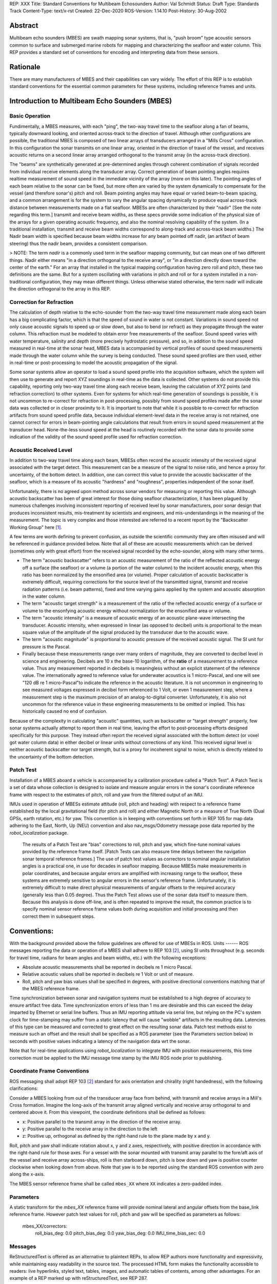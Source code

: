 REP: XXX
Title: Standard Conventions for Multibeam Echosounders
Author: Val Schmidt
Status: Draft
Type: Standards Track
Content-Type: text/x-rst
Created: 22-Dec-2020
ROS-Version: 1.14.10
Post-History: 30-Aug-2002


Abstract
========

Multibeam echo sounders (MBES) are swath mapping sonar systems, that is, "push broom" type acoustic sensors common to surface and submerged marine robots for mapping and characterizing the seafloor and water column. This REP provides a standard set of conventions for encoding and interpreting data from these sensors. 

Rationale
=========
There are many manufacturers of MBES and their capabilities can vary widely. The effort of this REP is to establish standard conventions for the essential common parameters for these systems, including reference frames and units.  

Introduction to Multibeam Echo Sounders (MBES) 
==========
Basic Operation
--------
Fundimentally, a MBES measures, with each "ping", the two-way travel time to the seafloor along a fan of beams, typically downward looking, and oriented across-track to the direction of travel. Although other configurations are possible, the traditional MBES is composed of two linear arrays of transducers arranged in a "Mills Cross" configuration. In this configuration the sonar transmits on one linear array, oriented in the direction of travel of the vessel, and receives acoustic returns on a second linear array arranged orthogonal to the transmit array (in the across-track direction). 

The "beams" are synthetically generated at pre-determined angles through coherent combination of  signals recorded from individual receive elements along the transducer array. Correct generation of beam pointing angles requires realtime measurement of sound speed in the immediate vicinity of the array (more on this later). The pointing angles of each beam relative to the sonar can be fixed, but more often are varied by the system dynamically to compensate for the vessel (and therefore sonar's) pitch and roll. Beam pointing angles may have equal or varied beam-to-beam spacing, and a common arrangement is for the system to vary the angular spacing dynamically to produce equal across-track distance between measurements made on a flat seafloor. MBESs are often characterized by their "nadir" [See the note regarding this term.] transmit and receive beam widths, as these specs provide some indication of the physical size of the arrays for a given operating acoustic frequency, and also the nominal resolving capability of the system. (In a traditional installation, transmit and receive beam widths correspond to along-track and across-track beam widths.) The Nadir beam width is specified because beam widths increase for any beam pointed off nadir, (an artifact of beam steering) thus the nadir beam, provides a consistent comparison. 

> NOTE: The term *nadir* is a commonly used term in the seafloor mapping community, but can mean one of two different things. Nadir either means "in a direction orthogonal to the receive array", or "in a direction directly down toward the center of the earth." For an array that installed in the typical mapping configuration having zero roll and pitch, these two definitions are the same. But for a system oscillating with variations in pitch and roll or for a system installed in a non-traditional configuration, they may mean different things.   Unless otherwise stated otherwise, the term nadir will indicate the direction orthogonal to the array in this REP.

Correction for Refraction
-------
The calculation of depth relative to the echo-sounder from the two-way travel time measurement made along each beam has a big complicating factor, which is that the speed of sound in water is not constant. Variations in sound speed not only cause acoustic signals to speed up or slow down, but also to bend (or refract) as they propagate through the water column. This refraction must be modeled to obtain error free measurements of the seafloor. Sound speed varies with water temperature, salinity and depth (more precisely hydrostatic pressure), and so, in addition to the sound speed measured in real-time at the sonar head, MBES data is accompanied by vertical profiles of sound speed measurements made  through the water column while the survey is being conducted. These sound speed profiles are then used, either in real-time or post-processing to model the acoustic propagation of the signal. 

Some sonar systems allow an operator to load a sound speed profile into the acquisition software, which the system will then use to generate and report XYZ soundings in real-time as the data is collected. Other systems do not provide this capability, reporting only two-way travel time along each receive beam, leaving the calculation of XYZ points (and refraction correction) to other systems. Even for systems for which real-time generation of soundings is possible, it is not uncommon to re-correct for refraction in post-processing, possibly from sound speed profiles made after the sonar data was collected or in closer proximity to it. It is important to note that while it is possible to re-correct for refraction artifacts from sound speed profile data, because individual element-level data in the receive array is not retained, one cannot correct for errors in beam-pointing angle calculations that result from errors in sound speed measurement at the transducer head. None-the-less sound speed at the head is routinely recorded with the sonar data to provide some indication of the validity of the sound speed profile used for refraction correction.

Acoustic Received Level
-----
In addition to two-way travel time along each beam, MBESs often record the acoustic intensity of the received signal associated with the target detect. This measurement can be a measure of the signal to noise ratio, and hence a proxy for uncertainty, of the bottom detect. In addition, one can correct this value to provide the acoustic backscatter of the seafloor, which is a measure of its acoustic "hardness" and "roughness", properties independent of the sonar itself. 

Unfortunately, there is no agreed upon method across sonar vendors for measuring or reporting this value. Although acoustic backscatter has been of great interest for those doing seafloor characterization, it has been plagued by numerous challenges involving inconsistent reporting of received level by sonar manufacturers, poor sonar design that produces inconsistent results, mis-treatment by scientists and engineers, and mis-understandings in the meaning of the measurement. The topic is very complex and those interested are referred to a recent report by the "Backscatter Working Group" here [1]_.  

A few terms are worth defining to prevent confusion, as outside the scientific community they are often misused and will be referenced in guidance provided below. Note that all of these are acoustic measurements which can be derived (sometimes only with great effort) from the received signal recorded by the echo-sounder, along with many other terms. 

* The term "acoustic backscatter" refers to an acoustic measurement of the ratio of the reflected acoustic energy off a surface (the seafloor) or a volume (a portion of the water column) to the incident acoustic energy, when this ratio has been normalized by the ensonified area (or volume). Proper calculation of acoustic backscatter is extremely difficult, requiring corrections for the source level of the transmitted signal, transmit and receive radiation patterns (i.e. beam patterns), fixed and time varying gains applied by the system and acoustic absorption in the water column.  
* The term "acoustic target strength" is a measurement of the ratio of the reflected acoustic energy of a surface or volume to the ensonfying acoustic energy without normalization for the ensonified area or volume. 
* The term "acoustic intensity" is a measure of acoustic energy of an acoustic plane-wave intersecting the transducer. Acoustic intensity, when expressed in linear (as opposed to decibel) units is proportional to the mean square value of the amplitude of the signal produced by the transducer due to the acoustic wave. 
* The term "acoustic magnitude" is proportional to acoustic pressure of the received acoustic signal. The SI unit for pressure is the Pascal. 
* Finally because these measurements range over many orders of magnitude, they are converted to decibel level in science and engineering. Decibels are 10 x the base-10 logarithm, of the **ratio** of a measurement to a reference value. Thus any measurement reported in decibels is meaningless without an explicit statement of the reference value. The internationally agreed to reference value for underwater acoustics is 1 micro-Pascal, and one will see "120 dB re 1 micro-Pascal"to indicate the reference in the acoustic literature. It is not uncommon in engineering to see measured voltages expressed in decibel form referenced to 1 Volt, or even 1 measurement step, where a measurement step is the maximum precision of an analog-to-digital converter. Unfortunately, it is also not uncommon for the reference value in these engineering measurements to be omitted or implied. This has historically caused no end of confusion.

Because of the complexity in calculating "acoustic" quantities, such as backscatter or "target strength" properly, few sonar systems actually attempt to report them in real time, leaving the effort to post-processing efforts designed specifically for this purpose. They instead often report the received signal associated with the bottom detect (or voxel got water column data) in either decibel or linear units without corrections of any kind. This received signal level is neither acoustic backscatter nor target strength, but is a proxy for incoherent signal to noise, which is directly related to the uncertainty of the bottom detection. 


Patch Test
-----
Installation of a MBES aboard a vehicle is accompanied by a calibration procedure called a "Patch Test". A Patch Test is a set of data whose collection is designed to isolate and measure angular errors in the sonar's coordinate reference frame with respect to the estimates of pitch, roll and yaw from the filtered output of an IMU. 

IMUs used in operation of MBESs estimate attitude (roll, pitch and heading) with respect to a  reference frame established by the local gravitational field (for pitch and roll) and either Magnetic North or a measure of True North (Dual GPSs, earth rotation, etc.) for yaw.   This convention is in keeping with conventions set forth in REP 105 for map data adhering to the East, North, Up (NEU) convention and also nav_msgs/Odometry message pose data reported by the `robot_localization` package. 
 
 The results of a Patch Test are "bias" corrections to roll, pitch and yaw, which fine-tune nominal values provided by the reference frame itself. [Patch Tests can also measure time delays between the navigation sonar temporal reference frames.] The use of patch test values as correctors to nominal angular installation angles is a practical one, in use for decades in seafloor mapping. Because MBESs make measurements in polar coordinates, and because angular errors are amplified with increasing range to the seafloor, these systems are extremely sensitive to angular errors in the sensor's reference frame. Unfortunately, it is extremely difficult to make direct physical measurements of angular offsets to the required accuracy (generally less than 0.05 degree). Thus the Patch Test allows use of the sonar data itself to measure them. Because this analysis is done off-line, and is often repeated to improve the result, the common practice is to specify nominal sensor reference frame values both during acquisition and initial processing and then correct them in subsequent steps. 

Conventions:
=======
With the background provided above the follow guidelines are offered for use of MBESs in ROS. 
Units
------
ROS messages reporting the data or operation of a MBES shall adhere to REP 103 [2]_, using SI units throughout (e.g. seconds for travel time, radians for beam angles and beam widths, etc.) with the following exceptions:

* Absolute acoustic measurements shall be reported in decibels re 1 micro Pascal.
* Relative acoustic values shall be reported in decibels re 1 Volt or unit of measure.  
* Roll, pitch and yaw bias values shall be specified in degrees, with positive directional conventions matching that of the MBES reference frame. 

Time synchronization between sonar and navigation systems must be established to a high degree of accuracy to ensure artifact free data. Time synchronization errors of less than 1 ms are desirable and this can exceed the delay imparted by Ethernet or serial line buffers. Thus an IMU reporting attitude via serial line, but relying on the PC's system clock for time-stamping may suffer from a static latency that will cause "wobble" artifacts in the resulting data. Latencies of this type can be measured and corrected to great effect on the resulting sonar data. Patch test methods exist to measure such an offset and the result shall be specified as a ROS parameter (see the Parameters section below) in seconds with positive values indicating a latency of the navigation data wrt the sonar. 

Note that for real-time applications using `robot_localization` to integrate IMU with position measurements, this time correction must be applied to the IMU message time stamp by the IMU ROS node prior to publishing. 

Coordinate Frame Conventions
-----
ROS messaging shall adopt REP 103 [2]_ standard for axis orientation and chirality (right handedness), with the following clarifications:

Consider a MBES looking from out of the transducer array face from behind, with transmit and receive arrays in a Mill's Cross formation. Imagine the long-axis of the transmit array aligned vertically and receive array orthogonal to and centered above it. From this viewpoint, the coordinate definitions shall be defined as follows:

* x: 	Positive parallel to  the transmit array in the direction of the receive array.
* y:  Positive parallel to the receive array in the direction to the left
* z: Positive up, orthogonal as defined by the right-hand rule to the plane made by x and y.

Roll,  pitch and yaw shall indicate rotation about x, y and z axes, respectively, with positive direction in accordance with the right-hand rule for those axes. For a vessel with the sonar mounted with transmit array parallel to the fore/aft axis of the vessel and receive array across-ships, roll is then starboard down, pitch is bow down and yaw is positive counter clockwise when looking down from above. Note that yaw is to be reported using the standard ROS convention with zero along the x-axis. 

The MBES sensor reference frame shall be called ``mbes_XX`` where ``XX`` indicates a zero-padded index. 

Parameters
-----
A static transform for the `mbes_XX` reference frame will provide nominal lateral and angular offsets from the base_link reference frame. However patch test values for roll, pitch and yaw will be specified as parameters as follows:

	mbes_XX/correctors:
		roll_bias_deg: 0.0
		pitch_bias_deg: 0.0
		yaw_bias_deg: 0.0
		IMU_time_bias_sec: 0.0
		



Messages
----


ReStructuredText is offered as an alternative to plaintext REPs, to
allow REP authors more functionality and expressivity, while
maintaining easy readability in the source text.  The processed HTML
form makes the functionality accessible to readers: live hyperlinks,
styled text, tables, images, and automatic tables of contents, among
other advantages.  For an example of a REP marked up with
reStructuredText, see REP 287.


How to Use This Template
========================

To use this template you must first decide whether your REP is going
to be an Informational or Standards Track REP.  Most REPs are
Standards Track because they propose a new feature for the ROS
client libraries or standard libraries.  When in doubt, read REP 1 for details.

Once you've decided which type of REP yours is going to be, follow the
directions below.

- Make a copy of this file (``.rst`` file, **not** HTML!) and perform
  the following edits.

- Replace the "REP: 9" header with "REP: XXX" since you don't yet have
  a REP number assignment.

- Change the Title header to the title of your REP.

- Leave the Version and Last-Modified headers alone; we'll take care
  of those when we check your REP into ROS' Subversion repository.
  These headers consist of keywords ("Revision" and "Date" enclosed in
  "$"-signs) which are automatically expanded by the repository.
  Please do not edit the expanded date or revision text.

- Change the Author header to include your name, and optionally your
  email address.  Be sure to follow the format carefully: your name
  must appear first, and it must not be contained in parentheses.
  Your email address may appear second (or it can be omitted) and if
  it appears, it must appear in angle brackets.  It is okay to
  obfuscate your email address.

- If there is a mailing list for discussion of your new feature, add a
  Discussions-To header right after the Author header.  You should not
  add a Discussions-To header if the mailing list to be used is either
  ros-users@code.ros.org, or if discussions
  should be sent to you directly.  Most Informational REPs don't have
  a Discussions-To header.

- Change the Status header to "Draft".

- For Standards Track REPs, change the Type header to "Standards
  Track".

- For Informational REPs, change the Type header to "Informational".

- For Standards Track REPs, if your feature depends on the acceptance
  of some other currently in-development REP, add a Requires header
  right after the Type header.  The value should be the REP number of
  the REP yours depends on.  Don't add this header if your dependent
  feature is described in a Final REP.

- Change the Created header to today's date.  Be sure to follow the
  format carefully: it must be in ``dd-mmm-yyyy`` format, where the
  ``mmm`` is the 3 English letter month abbreviation, i.e. one of Jan,
  Feb, Mar, Apr, May, Jun, Jul, Aug, Sep, Oct, Nov, Dec.

- For Standards Track REPs, after the Created header, add a
  ROS-Version header and set the value to the next planned version
  of ROS, i.e. the one your new feature will hopefully make its
  first appearance in.  Do not use an unstable release here (e.g. 1.3.x). 
  Thus, if the last version of ROS was 1.2.2 and you're hoping to get 
  your new feature into ROS 1.4, set the header to::

      ROS-Version: 1.4

  You may also refer to a target ROS distribution, e.g. "Diamondback".

- Leave Post-History alone for now; you'll add dates to this header
  each time you post your REP.  If you posted your REP to the lists on
  August 14, 2001 and September 3, 2001, the Post-History header would
  look like::

      Post-History: 14-Aug-2001, 03-Sept-2001

  You must manually add new dates and check them in.  If you don't
  have check-in privileges, send your changes to the REP editors.

- Add a Replaces header if your REP obsoletes an earlier REP.  The
  value of this header is the number of the REP that your new REP is
  replacing.  Only add this header if the older REP is in "final"
  form, i.e. is either Accepted, Final, or Rejected.  You aren't
  replacing an older open REP if you're submitting a competing idea.

- Now write your Abstract, Rationale, and other content for your REP,
  replacing all this gobbledygook with your own text. Be sure to
  adhere to the format guidelines below, specifically on the
  prohibition of tab characters and the indentation requirements.

- Update your References and Copyright section.  Usually you'll place
  your REP into the public domain, in which case just leave the
  Copyright section alone.  Alternatively, you can use the `Open
  Publication License`__, but public domain is still strongly
  preferred.

  __ http://www.opencontent.org/openpub/

- Leave the Emacs stanza at the end of this file alone, including the
  formfeed character ("^L", or ``\f``).

- Send your REP submission to the ROS developers at ros-users@code.ros.org.


ReStructuredText REP Formatting Requirements
============================================

The following is a REP-specific summary of reStructuredText syntax.
For the sake of simplicity and brevity, much detail is omitted.  For
more detail, see `Resources`_ below.  `Literal blocks`_ (in which no
markup processing is done) are used for examples throughout, to
illustrate the plaintext markup.


General
-------

You must adhere to the Emacs convention of adding two spaces at the
end of every sentence.  You should fill your paragraphs to column 70,
but under no circumstances should your lines extend past column 79.
If your code samples spill over column 79, you should rewrite them.

Tab characters must never appear in the document at all.  A REP should
include the standard Emacs stanza included by example at the bottom of
this REP.


Section Headings
----------------

REP headings must begin in column zero and the initial letter of each
word must be capitalized as in book titles.  Acronyms should be in all
capitals.  Section titles must be adorned with an underline, a single
repeated punctuation character, which begins in column zero and must
extend at least as far as the right edge of the title text (4
characters minimum).  First-level section titles are underlined with
"=" (equals signs), second-level section titles with "-" (hyphens),
and third-level section titles with "'" (single quotes or
apostrophes).  For example::

    First-Level Title
    =================

    Second-Level Title
    ------------------

    Third-Level Title
    '''''''''''''''''

If there are more than three levels of sections in your REP, you may
insert overline/underline-adorned titles for the first and second
levels as follows::

    ============================
    First-Level Title (optional)
    ============================

    -----------------------------
    Second-Level Title (optional)
    -----------------------------

    Third-Level Title
    =================

    Fourth-Level Title
    ------------------

    Fifth-Level Title
    '''''''''''''''''

You shouldn't have more than five levels of sections in your REP.  If
you do, you should consider rewriting it.

You must use two blank lines between the last line of a section's body
and the next section heading.  If a subsection heading immediately
follows a section heading, a single blank line in-between is
sufficient.

The body of each section is not normally indented, although some
constructs do use indentation, as described below.  Blank lines are
used to separate constructs.


Paragraphs
----------

Paragraphs are left-aligned text blocks separated by blank lines.
Paragraphs are not indented unless they are part of an indented
construct (such as a block quote or a list item).


Inline Markup
-------------

Portions of text within paragraphs and other text blocks may be
styled.  For example::

    Text may be marked as *emphasized* (single asterisk markup,
    typically shown in italics) or **strongly emphasized** (double
    asterisks, typically boldface).  ``Inline literals`` (using double
    backquotes) are typically rendered in a monospaced typeface.  No
    further markup recognition is done within the double backquotes,
    so they're safe for any kind of code snippets.


Block Quotes
------------

Block quotes consist of indented body elements.  For example::

    This is a paragraph.

        This is a block quote.

        A block quote may contain many paragraphs.

Block quotes are used to quote extended passages from other sources.
Block quotes may be nested inside other body elements.  Use 4 spaces
per indent level.


Literal Blocks
--------------

..  
    In the text below, double backquotes are used to denote inline
    literals.  "``::``" is written so that the colons will appear in a
    monospaced font; the backquotes (``) are markup, not part of the
    text.  See "Inline Markup" above.

    By the way, this is a comment, described in "Comments" below.

Literal blocks are used for code samples or preformatted ASCII art. To
indicate a literal block, preface the indented text block with
"``::``" (two colons).  The literal block continues until the end of
the indentation.  Indent the text block by 4 spaces.  For example::

    This is a typical paragraph.  A literal block follows.

    ::

        for a in [5,4,3,2,1]:   # this is program code, shown as-is
            print a
        print "it's..."
        # a literal block continues until the indentation ends

The paragraph containing only "``::``" will be completely removed from
the output; no empty paragraph will remain.  "``::``" is also
recognized at the end of any paragraph.  If immediately preceded by
whitespace, both colons will be removed from the output.  When text
immediately precedes the "``::``", *one* colon will be removed from
the output, leaving only one colon visible (i.e., "``::``" will be
replaced by "``:``").  For example, one colon will remain visible
here::

    Paragraph::

        Literal block


Lists
-----

Bullet list items begin with one of "-", "*", or "+" (hyphen,
asterisk, or plus sign), followed by whitespace and the list item
body.  List item bodies must be left-aligned and indented relative to
the bullet; the text immediately after the bullet determines the
indentation.  For example::

    This paragraph is followed by a list.

    * This is the first bullet list item.  The blank line above the
      first list item is required; blank lines between list items
      (such as below this paragraph) are optional.

    * This is the first paragraph in the second item in the list.

      This is the second paragraph in the second item in the list.
      The blank line above this paragraph is required.  The left edge
      of this paragraph lines up with the paragraph above, both
      indented relative to the bullet.

      - This is a sublist.  The bullet lines up with the left edge of
        the text blocks above.  A sublist is a new list so requires a
        blank line above and below.

    * This is the third item of the main list.

    This paragraph is not part of the list.

Enumerated (numbered) list items are similar, but use an enumerator
instead of a bullet.  Enumerators are numbers (1, 2, 3, ...), letters
(A, B, C, ...; uppercase or lowercase), or Roman numerals (i, ii, iii,
iv, ...; uppercase or lowercase), formatted with a period suffix
("1.", "2."), parentheses ("(1)", "(2)"), or a right-parenthesis
suffix ("1)", "2)").  For example::

    1. As with bullet list items, the left edge of paragraphs must
       align.

    2. Each list item may contain multiple paragraphs, sublists, etc.

       This is the second paragraph of the second list item.

       a) Enumerated lists may be nested.
       b) Blank lines may be omitted between list items.

Definition lists are written like this::

    what
        Definition lists associate a term with a definition.

    how
        The term is a one-line phrase, and the definition is one
        or more paragraphs or body elements, indented relative to
        the term.


Tables
------

Simple tables are easy and compact::

    =====  =====  =======
      A      B    A and B
    =====  =====  =======
    False  False  False
    True   False  False
    False  True   False
    True   True   True
    =====  =====  =======

There must be at least two columns in a table (to differentiate from
section titles).  Column spans use underlines of hyphens ("Inputs"
spans the first two columns)::

    =====  =====  ======
       Inputs     Output
    ------------  ------
      A      B    A or B
    =====  =====  ======
    False  False  False
    True   False  True
    False  True   True
    True   True   True
    =====  =====  ======

Text in a first-column cell starts a new row.  No text in the first
column indicates a continuation line; the rest of the cells may
consist of multiple lines.  For example::

    =====  =========================
    col 1  col 2
    =====  =========================
    1      Second column of row 1.
    2      Second column of row 2.
           Second line of paragraph.
    3      - Second column of row 3.

           - Second item in bullet
             list (row 3, column 2).
    =====  =========================


Hyperlinks
----------

When referencing an external web page in the body of a REP, you should
include the title of the page in the text, with either an inline
hyperlink reference to the URL or a footnote reference (see
`Footnotes`_ below).  Do not include the URL in the body text of the
REP.

Hyperlink references use backquotes and a trailing underscore to mark
up the reference text; backquotes are optional if the reference text
is a single word.  For example::

    In this paragraph, we refer to the `ROS web site`_.

An explicit target provides the URL.  Put targets in a References
section at the end of the REP, or immediately after the reference.
Hyperlink targets begin with two periods and a space (the "explicit
markup start"), followed by a leading underscore, the reference text,
a colon, and the URL (absolute or relative)::

    .. _ROS web site: https://ros.org/

The reference text and the target text must match (although the match
is case-insensitive and ignores differences in whitespace).  Note that
the underscore trails the reference text but precedes the target text.
If you think of the underscore as a right-pointing arrow, it points
*away* from the reference and *toward* the target.

The same mechanism can be used for internal references.  Every unique
section title implicitly defines an internal hyperlink target.  We can
make a link to the Abstract section like this::

    Here is a hyperlink reference to the `Abstract`_ section.  The
    backquotes are optional since the reference text is a single word;
    we can also just write: Abstract_.

Footnotes containing the URLs from external targets will be generated
automatically at the end of the References section of the REP, along
with footnote references linking the reference text to the footnotes.

Text of the form "REP x" or "RFC x" (where "x" is a number) will be
linked automatically to the appropriate URLs.


Footnotes
---------

Footnote references consist of a left square bracket, a number, a
right square bracket, and a trailing underscore::

    This sentence ends with a footnote reference [1]_.

Whitespace must precede the footnote reference.  Leave a space between
the footnote reference and the preceding word.

When referring to another REP, include the REP number in the body
text, such as "REP 1".  The title may optionally appear.  Add a
footnote reference following the title.  For example::

    Refer to REP 1 [2]_ for more information.

Add a footnote that includes the REP's title and author.  It may
optionally include the explicit URL on a separate line, but only in
the References section.  Footnotes begin with ".. " (the explicit
markup start), followed by the footnote marker (no underscores),
followed by the footnote body.  For example::

    References
    ==========

    .. [2] REP 1, "REP Purpose and Guidelines", Conley
       (https://ros.org/reps/rep-0001.html)

If you decide to provide an explicit URL for a REP, please use this as
the URL template::

    https://ros.org/reps/rep-xxxx.html

REP numbers in URLs must be padded with zeros from the left, so as to
be exactly 4 characters wide, however REP numbers in the text are
never padded.

During the course of developing your REP, you may have to add, remove,
and rearrange footnote references, possibly resulting in mismatched
references, obsolete footnotes, and confusion.  Auto-numbered
footnotes allow more freedom.  Instead of a number, use a label of the
form "#word", where "word" is a mnemonic consisting of alphanumerics
plus internal hyphens, underscores, and periods (no whitespace or
other characters are allowed).  For example::

    Refer to REP 1 [#REP-1]_ for more information.

    References
    ==========

    .. [#REP-1] REP 1, "REP Purpose and Guidelines", Warsaw, Hylton

       https://ros.org/reps/rep-0001.html

Footnotes and footnote references will be numbered automatically, and
the numbers will always match.  Once a REP is finalized, auto-numbered
labels should be replaced by numbers for simplicity.


Images
------

If your REP contains a diagram, you may include it in the processed
output using the "image" directive::

    .. image:: diagram.png

Any browser-friendly graphics format is possible: .png, .jpeg, .gif,
.tiff, etc.

Since this image will not be visible to readers of the REP in source
text form, you should consider including a description or ASCII art
alternative, using a comment (below).


Graphs
------

ROS REPs support `mermaid diagrams`_


.. _mermaid diagrams: https://knsv.github.io/mermaid/ 

You can create flow charts: 
  
  
.. raw:: html
  
  <div class="mermaid">
  %% Example diagram
  graph LR
      A[Square Rect] -- Link text --> B((Circle))
      A --> C(Round Rect)
      B --> D{Rhombus}
      C --> D
  </div>

Gantt charts and sequences should also be possible but do not appear to be working.

Comments
--------

A comment block is an indented block of arbitrary text immediately
following an explicit markup start: two periods and whitespace.  Leave
the ".." on a line by itself to ensure that the comment is not
misinterpreted as another explicit markup construct.  Comments are not
visible in the processed document.  For the benefit of those reading
your REP in source form, please consider including a descriptions of
or ASCII art alternatives to any images you include.  For example::

     .. image:: dataflow.png

     ..
        Data flows from the input module, through the "black box"
        module, and finally into (and through) the output module.

The Emacs stanza at the bottom of this document is inside a comment.


Escaping Mechanism
------------------

reStructuredText uses backslashes ("``\``") to override the special
meaning given to markup characters and get the literal characters
themselves.  To get a literal backslash, use an escaped backslash
("``\\``").  There are two contexts in which backslashes have no
special meaning: `literal blocks`_ and inline literals (see `Inline
Markup`_ above).  In these contexts, no markup recognition is done,
and a single backslash represents a literal backslash, without having
to double up.

If you find that you need to use a backslash in your text, consider
using inline literals or a literal block instead.


Habits to Avoid
===============

Many programmers who are familiar with TeX often write quotation marks
like this::

    `single-quoted' or ``double-quoted''

Backquotes are significant in reStructuredText, so this practice
should be avoided.  For ordinary text, use ordinary 'single-quotes' or
"double-quotes".  For inline literal text (see `Inline Markup`_
above), use double-backquotes::

    ``literal text: in here, anything goes!``


Resources
=========

Many other constructs and variations are possible.  For more details
about the reStructuredText markup, in increasing order of
thoroughness, please see:

* `A ReStructuredText Primer`__, a gentle introduction.

  __ http://docutils.sourceforge.net/docs/rst/quickstart.html

* `Quick reStructuredText`__, a users' quick reference.

  __ http://docutils.sourceforge.net/docs/rst/quickref.html

* `reStructuredText Markup Specification`__, the final authority.

  __ http://docutils.sourceforge.net/spec/rst/reStructuredText.html

The processing of reStructuredText REPs is done using Docutils_.  If
you have a question or require assistance with reStructuredText or
Docutils, please `post a message`_ to the `Docutils-users mailing
list`_.  The `Docutils project web site`_ has more information.

.. _Docutils:
.. _Docutils project web site: http://docutils.sourceforge.net/
.. _post a message:
   mailto:docutils-users@lists.sourceforge.net?subject=REPs
.. _Docutils-users mailing list:
   http://docutils.sf.net/docs/user/mailing-lists.html#docutils-users


References
==========

[..1] Lamarche, G., Lurton, X. Introduction to the Special Issue “Seafloor backscatter data from swath mapping echosounders: from technological development to novel applications”. _Mar Geophys Res_  **39,** 1–3 (2018). https://doi.org/10.1007/s11001-018-9349-4

.. [1] REP 1, REP Purpose and Guidelines, Warsaw, Hylton
   (https://ros.org/reps/rep-0001.html)

.. [2] REP 9, Sample Plaintext REP Template, Warsaw
   (https://ros.org/reps/pep-0009.html)


Copyright
=========

This document has been placed in the public domain.



..
   Local Variables:
   mode: indented-text
   indent-tabs-mode: nil
   sentence-end-double-space: t
   fill-column: 70
   coding: utf-8
   End:
<!--stackedit_data:
eyJoaXN0b3J5IjpbNDExNjQxNjE0LC0xODMzMzg0MzQ2LC0xNz
U2OTQ1MDgsLTIwMDg3NjU0MDIsMTA0NjMxOTAwMiw5MzI1MDU3
MDIsMTUxNDIwODg5NCwtNjQ3NjIwNTksMTI4ODMzMjIwMiwyMT
EwNjIyMzg2LDE1NzIzNzk2MTQsMTQ4ODQxOTk1MCwxMzU0NjQy
NTgyLC0xNzIxOTMzMDAxLDQ3OTI2Nzg1MiwxMDc0OTU1MTAxLD
E3ODE2MTczOTUsNDg0NzA4MzMwLC0xMDExOTg1NTg4LDQ4NDUx
MDY2OV19
-->